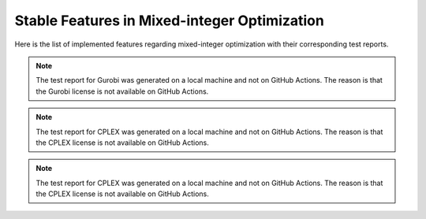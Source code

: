 Stable Features in Mixed-integer Optimization
=============================================

Here is the list of implemented features regarding mixed-integer optimization with their corresponding test reports.

.. contents:: Table of Contents
    :local:
    :depth: 1

.. testreport:: _static/reports/test_modeling_interface.xml

.. testreport:: _static/reports/test_wrapper_Gurobi.xml

.. note::
    The test report for Gurobi was generated on a local machine and not on GitHub Actions.
    The reason is that the Gurobi license is not available on GitHub Actions.

.. testreport:: _static/reports/test_wrapper_Mosek.xml

.. testreport:: _static/reports/test_wrapper_Cplex.xml

.. note::
    The test report for CPLEX was generated on a local machine and not on GitHub Actions.
    The reason is that the CPLEX license is not available on GitHub Actions.

.. testreport:: _static/reports/test_wrapper_OsiCplex.xml

.. note::
    The test report for CPLEX was generated on a local machine and not on GitHub Actions.
    The reason is that the CPLEX license is not available on GitHub Actions.

.. testreport:: _static/reports/test_wrapper_GLPK.xml

.. testreport:: _static/reports/test_wrapper_HiGHS.xml

.. testreport:: _static/reports/test_wrapper_OsiClp.xml

